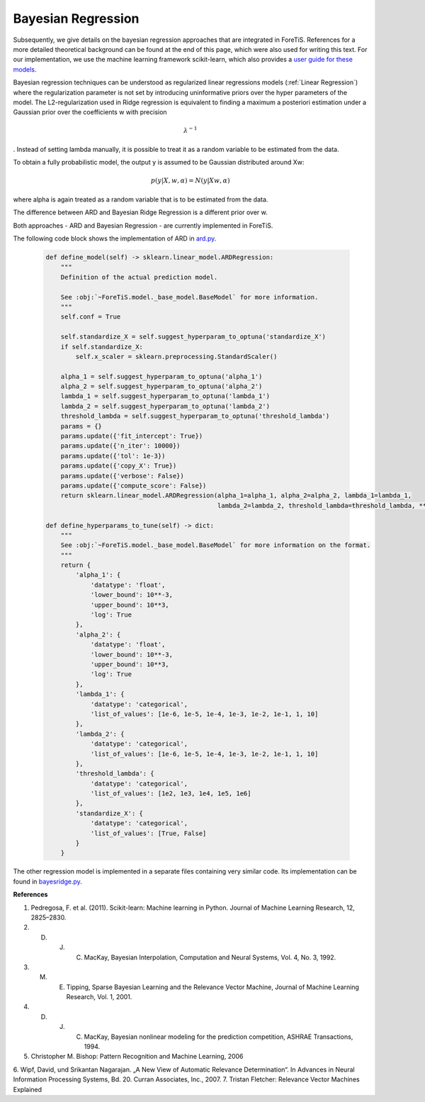 Bayesian Regression
=============================================
Subsequently, we give details on the bayesian regression approaches that are integrated in ForeTiS.
References for a more detailed theoretical background can be found at the end of this page, which were also used for writing this text.
For our implementation, we use the machine learning framework scikit-learn, which also provides a `user guide for these models <https://scikit-learn.org/stable/modules/linear_model.html>`_.

Bayesian regression techniques can be understood as regularized linear regressions models (:ref:`Linear Regression`)
where the regularization parameter is not set by introducing uninformative priors over the hyper parameters of the model.
The L2-regularization used in Ridge regression is equivalent to finding a maximum a posteriori estimation under a
Gaussian prior over the coefficients w with precision

    .. math::
        \lambda^{-1}

.
Instead of setting lambda manually, it is possible to treat it as a random variable to be estimated from the data.

To obtain a fully probabilistic model, the output y is assumed to be Gaussian distributed around Xw:

    .. math::
        p(y|X,w,\alpha) = N(y|Xw,\alpha)

where alpha is again treated as a random variable that is to be estimated from the data.

The difference between ARD and Bayesian Ridge Regression is a different prior over w.

Both approaches - ARD and Bayesian Regression - are currently implemented in ForeTiS.

The following code block shows the implementation of ARD in `ard.py <https://github.com/grimmlab/ForeTiS/blob/main/ForeTiS/model/ard.py>`_.

    .. code-block::

            def define_model(self) -> sklearn.linear_model.ARDRegression:
                """
                Definition of the actual prediction model.

                See :obj:`~ForeTiS.model._base_model.BaseModel` for more information.
                """
                self.conf = True

                self.standardize_X = self.suggest_hyperparam_to_optuna('standardize_X')
                if self.standardize_X:
                    self.x_scaler = sklearn.preprocessing.StandardScaler()

                alpha_1 = self.suggest_hyperparam_to_optuna('alpha_1')
                alpha_2 = self.suggest_hyperparam_to_optuna('alpha_2')
                lambda_1 = self.suggest_hyperparam_to_optuna('lambda_1')
                lambda_2 = self.suggest_hyperparam_to_optuna('lambda_2')
                threshold_lambda = self.suggest_hyperparam_to_optuna('threshold_lambda')
                params = {}
                params.update({'fit_intercept': True})
                params.update({'n_iter': 10000})
                params.update({'tol': 1e-3})
                params.update({'copy_X': True})
                params.update({'verbose': False})
                params.update({'compute_score': False})
                return sklearn.linear_model.ARDRegression(alpha_1=alpha_1, alpha_2=alpha_2, lambda_1=lambda_1,
                                                          lambda_2=lambda_2, threshold_lambda=threshold_lambda, **params)

            def define_hyperparams_to_tune(self) -> dict:
                """
                See :obj:`~ForeTiS.model._base_model.BaseModel` for more information on the format.
                """
                return {
                    'alpha_1': {
                        'datatype': 'float',
                        'lower_bound': 10**-3,
                        'upper_bound': 10**3,
                        'log': True
                    },
                    'alpha_2': {
                        'datatype': 'float',
                        'lower_bound': 10**-3,
                        'upper_bound': 10**3,
                        'log': True
                    },
                    'lambda_1': {
                        'datatype': 'categorical',
                        'list_of_values': [1e-6, 1e-5, 1e-4, 1e-3, 1e-2, 1e-1, 1, 10]
                    },
                    'lambda_2': {
                        'datatype': 'categorical',
                        'list_of_values': [1e-6, 1e-5, 1e-4, 1e-3, 1e-2, 1e-1, 1, 10]
                    },
                    'threshold_lambda': {
                        'datatype': 'categorical',
                        'list_of_values': [1e2, 1e3, 1e4, 1e5, 1e6]
                    },
                    'standardize_X': {
                        'datatype': 'categorical',
                        'list_of_values': [True, False]
                    }
                }

The other regression model is implemented in a separate files containing very similar code.
Its implementation can be found in `bayesridge.py <https://github.com/grimmlab/ForeTiS/blob/main/ForeTiS/model/bayesridge.py>`_.

**References**

1. Pedregosa, F. et al. (2011). Scikit-learn: Machine learning in Python. Journal of Machine Learning Research, 12, 2825–2830.
2. D. J. C. MacKay, Bayesian Interpolation, Computation and Neural Systems, Vol. 4, No. 3, 1992.
3. M. E. Tipping, Sparse Bayesian Learning and the Relevance Vector Machine, Journal of Machine Learning Research, Vol. 1, 2001.
4. D. J. C. MacKay, Bayesian nonlinear modeling for the prediction competition, ASHRAE Transactions, 1994.
5. Christopher M. Bishop: Pattern Recognition and Machine Learning, 2006
6. Wipf, David, und Srikantan Nagarajan. „A New View of Automatic Relevance Determination“.
In Advances in Neural Information Processing Systems, Bd. 20. Curran Associates, Inc., 2007.
7. Tristan Fletcher: Relevance Vector Machines Explained